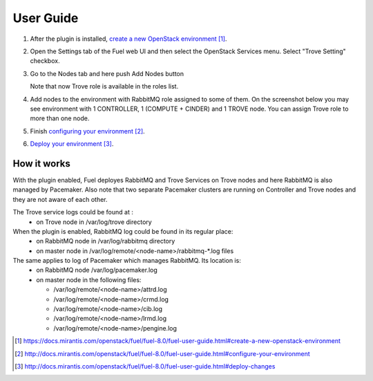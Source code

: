 .. _user-guide:

User Guide
==========

#. After the plugin is installed, `create a new OpenStack environment`_.

#. Open the Settings tab of the Fuel web UI and then select the OpenStack
   Services menu. Select "Trove Setting" checkbox.

   .. image:: _static/enable_plugin.png

#. Go to the Nodes tab and here push Add Nodes button

   .. image:: _static/nodes_tab.png

   Note that now Trove role is available in the roles list.

#. Add nodes to the environment with RabbitMQ role assigned to some of them.
   On the screenshot below you may see environment with 1 CONTROLLER,
   1 (COMPUTE + CINDER) and 1 TROVE node. You can assign Trove role to more
   than one node.

   .. image:: _static/env_nodes.png

#. Finish `configuring your environment`_.

#. `Deploy your environment`_.

   .. image:: _static/env_ready.png

How it works
------------

With the plugin enabled, Fuel deployes RabbitMQ and Trove Services on Trove
nodes and here RabbitMQ is also managed by Pacemaker. Also note that two
separate Pacemaker clusters are running on Controller and Trove nodes and
they are not aware of each other.

The Trove service logs could be found at :
 - on Trove node in /var/log/trove directory

When the plugin is enabled, RabbitMQ log could be found in its regular place:
 - on RabbitMQ node in /var/log/rabbitmq directory
 - on master node in /var/log/remote/<node-name>/rabbitmq-\*.log files

The same applies to log of Pacemaker which manages RabbitMQ. Its location is:
 - on RabbitMQ node /var/log/pacemaker.log
 - on master node in the following files:

   - /var/log/remote/<node-name>/attrd.log
   - /var/log/remote/<node-name>/crmd.log
   - /var/log/remote/<node-name>/cib.log
   - /var/log/remote/<node-name>/lrmd.log
   - /var/log/remote/<node-name>/pengine.log



.. target-notes::
.. _create a new OpenStack environment: https://docs.mirantis.com/openstack/fuel/fuel-8.0/fuel-user-guide.html#create-a-new-openstack-environment
.. _configuring your environment: http://docs.mirantis.com/openstack/fuel/fuel-8.0/fuel-user-guide.html#configure-your-environment
.. _Deploy your environment: http://docs.mirantis.com/openstack/fuel/fuel-8.0/fuel-user-guide.html#deploy-changes

